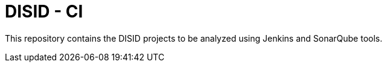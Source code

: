 = DISID - CI

This repository contains the DISID projects to be analyzed using Jenkins and SonarQube tools.
